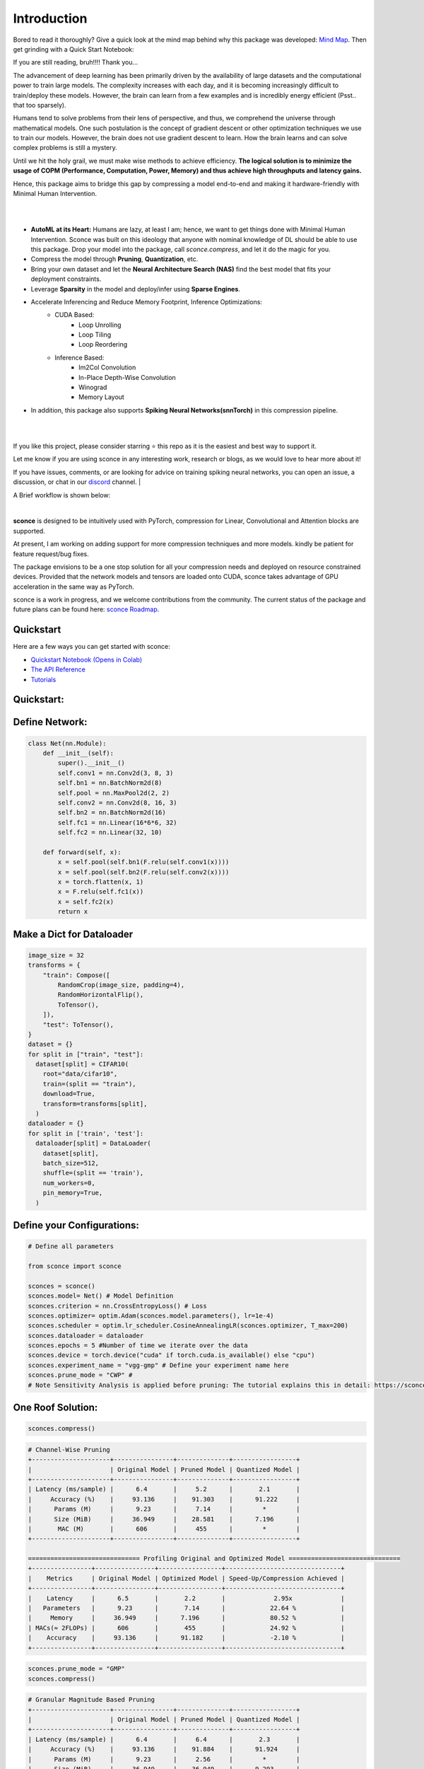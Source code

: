 ================
Introduction
================



.. image:: https://readthedocs.org/projects/sconce/badge/?version=latest
        :target: https://sconce.readthedocs.io/en/latest/?badge=latest
.. image:: https://github.com/satabios/sconce/actions/workflows/python-publish.yml/badge.svg
        :target: https://github.com/satabios/sconce/actions/workflows/python-publish.yml
.. image:: https://img.shields.io/github/stars/satabios

.. image:: https://img.shields.io/discord/1170978468863954984
   :alt: Discord


Bored to read it thoroughly? Give a quick look at the mind map behind why this package was developed: `Mind Map <https://excalidraw.com/#json=7wxMDvNxnBJl53-pwXsUZ,Apv5PofIdYi5k6gq49umZA>`_. 
Then get grinding with a Quick Start Notebook:


.. image:: https://colab.research.google.com/assets/colab-badge.svg
        :alt: Open In Colab
        :target: https://colab.research.google.com/github/satabios/sconce/blob/main/tutorials/Compression-Pipeline.ipynb#

If you are still reading, bruh!!!! Thank you...



The advancement of deep learning has been primarily driven by the availability of large datasets and the computational power to train large models. The complexity increases with each day, and it is becoming increasingly difficult to train/deploy these models.
However, the brain can learn from a few examples and is incredibly energy efficient (Psst.. that too sparsely).

Humans tend to solve problems from their lens of perspective, and thus, we comprehend the universe through mathematical models. One such postulation is the concept of gradient descent or other optimization techniques we use to train our models. However, the brain does not use gradient descent to learn. How the brain learns and can solve complex problems is still a mystery.

Until we hit the holy grail, we must make wise methods to achieve efficiency. **The logical solution is to minimize the usage of COPM (Performance, Computation, Power, Memory) and thus achieve high throughputs and latency gains.**

Hence, this package aims to bridge this gap by compressing a model end-to-end and making it hardware-friendly with Minimal Human Intervention.

|

.. image:: https://github.com/satabios/sconce/blob/main/docs/source/images/sconce-features.jpg?raw=true
        :align: center
        :width: 1510px

| 

* **AutoML at its Heart:** Humans are lazy, at least I am; hence, we want to get things done with Minimal Human Intervention. Sconce was built on this ideology that anyone with nominal knowledge of DL should be able to use this package. Drop your model into the package, call `sconce.compress`, and let it do the magic for you. 
* Compress the model through **Pruning**, **Quantization**, etc. 
* Bring your own dataset and let the **Neural Architecture Search (NAS)** find the best model that fits your deployment constraints. 
* Leverage **Sparsity** in the model and deploy/infer using **Sparse Engines**. 
* Accelerate Inferencing and Reduce Memory Footprint,  Inference Optimizations:
        * CUDA Based:
                * Loop Unrolling
                * Loop Tiling
                * Loop Reordering

        * Inference Based:
                * Im2Col Convolution
                * In-Place Depth-Wise Convolution
                * Winograd
                * Memory Layout

* In addition, this package also supports **Spiking Neural Networks(snnTorch)** in this compression pipeline.

| 

.. image:: https://github.com/satabios/sconce/blob/main/docs/source/images/sconce-overview.jpg?raw=true
        :align: center
        :width: 1510px

|

If you like this project, please consider starring ⭐ this repo as it is the easiest and best way to support it.

Let me know if you are using sconce in any interesting work, research or blogs, as we would love to hear more about it! 

If you have issues, comments, or are looking for advice on training spiking neural networks, you can open an issue, a discussion, 
or chat in our `discord <https://discord.gg/GKwXMrZr>`_ channel.
| 

A Brief workflow is shown below:

.. image:: https://github.com/satabios/sconce/blob/main/docs/source/images/sconce-outline.jpeg?raw=true
        :align: center
        :width: 1510px

| 


**sconce** is designed to be intuitively used with PyTorch, compression for Linear, Convolutional and Attention blocks are supported.

At present, I am working on adding support for more compression techniques and more models. kindly be patient for feature request/bug fixes. 

The package envisions to be a one stop solution for all your compression needs and deployed on resource constrained devices.
Provided that the network models and tensors are loaded onto CUDA, sconce takes advantage of GPU acceleration in the same way as PyTorch. 

sconce is a work in progress, and we welcome contributions from the community. The current status of the package and future plans can be found here: `sconce Roadmap <https://docs.google.com/presentation/d/1A7s-wtMgphFwV_NqjqDFyhGn8CmxLFja/edit?usp=sharing&ouid=104566359251512054257&rtpof=true&sd=true>`_.


Quickstart 
^^^^^^^^^^^^^^^^^^^^^^^^

.. image:: https://colab.research.google.com/assets/colab-badge.svg
        :alt: Open In Colab
        :target: https://colab.research.google.com/github/satabios/sconce/blob/main/tutorials/Compression-Pipeline.ipynb#


Here are a few ways you can get started with sconce:


* `Quickstart Notebook (Opens in Colab)`_

* `The API Reference`_ 

* `Tutorials`_

.. _Quickstart Notebook (Opens in Colab): https://colab.research.google.com/github/satabios/sconce/blob/main/tutorials/Compression-Pipeline.ipynb#
.. _The API Reference: https://sconce.readthedocs.io/
.. _Tutorials: https://sconce.readthedocs.io/en/latest/tutorials/index.html

Quickstart:
^^^^^^^^^^^^^^^^^^^^^^^^


Define Network:
^^^^^^^^^^^^^^^^^^^^^^^^


.. code:: python


   class Net(nn.Module):
       def __init__(self):
           super().__init__()
           self.conv1 = nn.Conv2d(3, 8, 3)
           self.bn1 = nn.BatchNorm2d(8)
           self.pool = nn.MaxPool2d(2, 2)
           self.conv2 = nn.Conv2d(8, 16, 3)
           self.bn2 = nn.BatchNorm2d(16)
           self.fc1 = nn.Linear(16*6*6, 32)
           self.fc2 = nn.Linear(32, 10)

       def forward(self, x):
           x = self.pool(self.bn1(F.relu(self.conv1(x))))
           x = self.pool(self.bn2(F.relu(self.conv2(x))))
           x = torch.flatten(x, 1)
           x = F.relu(self.fc1(x))
           x = self.fc2(x)
           return x

Make a Dict for Dataloader
^^^^^^^^^^^^^^^^^^^^^^^^^^^^

.. code:: python

   image_size = 32
   transforms = {
       "train": Compose([
           RandomCrop(image_size, padding=4),
           RandomHorizontalFlip(),
           ToTensor(),
       ]),
       "test": ToTensor(),
   }
   dataset = {}
   for split in ["train", "test"]:
     dataset[split] = CIFAR10(
       root="data/cifar10",
       train=(split == "train"),
       download=True,
       transform=transforms[split],
     )
   dataloader = {}
   for split in ['train', 'test']:
     dataloader[split] = DataLoader(
       dataset[split],
       batch_size=512,
       shuffle=(split == 'train'),
       num_workers=0,
       pin_memory=True,
     )

Define your Configurations:
^^^^^^^^^^^^^^^^^^^^^^^^^^^^^
.. code:: python

   # Define all parameters 

   from sconce import sconce

   sconces = sconce()
   sconces.model= Net() # Model Definition
   sconces.criterion = nn.CrossEntropyLoss() # Loss
   sconces.optimizer= optim.Adam(sconces.model.parameters(), lr=1e-4)
   sconces.scheduler = optim.lr_scheduler.CosineAnnealingLR(sconces.optimizer, T_max=200)
   sconces.dataloader = dataloader
   sconces.epochs = 5 #Number of time we iterate over the data
   sconces.device = torch.device("cuda" if torch.cuda.is_available() else "cpu")
   sconces.experiment_name = "vgg-gmp" # Define your experiment name here
   sconces.prune_mode = "CWP" #
   # Note Sensitivity Analysis is applied before pruning: The tutorial explains this in detail: https://sconce.readthedocs.io/en/latest/tutorials/Pruning.html#lets-first-evaluate-the-accuracy-and-model-size-of-dense-model Look out for the header “Sensitivity Scan”.

One Roof Solution:
^^^^^^^^^^^^^^^^^^^^^^

.. code:: python

   sconces.compress()

.. code:: python

    # Channel-Wise Pruning
    +---------------------+----------------+--------------+-----------------+
    |                     | Original Model | Pruned Model | Quantized Model |
    +---------------------+----------------+--------------+-----------------+
    | Latency (ms/sample) |      6.4       |     5.2      |       2.1       |
    |     Accuracy (%)    |     93.136     |    91.303    |      91.222     |
    |      Params (M)     |      9.23      |     7.14     |        *        |
    |      Size (MiB)     |     36.949     |    28.581    |      7.196      |
    |       MAC (M)       |      606       |     455      |        *        |
    +---------------------+----------------+--------------+-----------------+
         
    ============================== Profiling Original and Optimized Model ==============================
    +----------------+----------------+-----------------+-------------------------------+
    |    Metrics     | Original Model | Optimized Model | Speed-Up/Compression Achieved |
    +----------------+----------------+-----------------+-------------------------------+
    |    Latency     |      6.5       |       2.2       |             2.95x             |
    |   Parameters   |      9.23      |       7.14      |            22.64 %            |
    |     Memory     |     36.949     |      7.196      |            80.52 %            |
    | MACs(≈ 2FLOPs) |      606       |       455       |            24.92 %            |
    |    Accuracy    |     93.136     |      91.182     |            -2.10 %            |
    +----------------+----------------+-----------------+-------------------------------+

.. code:: python

    sconces.prune_mode = "GMP"
    sconces.compress()

.. code:: python

    # Granular Magnitude Based Pruning
    +---------------------+----------------+--------------+-----------------+
    |                     | Original Model | Pruned Model | Quantized Model |
    +---------------------+----------------+--------------+-----------------+
    | Latency (ms/sample) |      6.4       |     6.4      |       2.3       |
    |     Accuracy (%)    |     93.136     |    91.884    |      91.924     |
    |      Params (M)     |      9.23      |     2.56     |        *        |
    |      Size (MiB)     |     36.949     |    36.949    |      9.293      |
    |       MAC (M)       |      606       |     606      |        *        |
    +---------------------+----------------+--------------+-----------------+



sconce Structure
^^^^^^^^^^^^^^^^^^^^^^^^
sconce contains the following components: 

.. list-table::
   :widths: 20 60
   :header-rows: 1

   * - Component
     - Description
   * - `sconce.train <https://sconce.readthedocs.io/en/latest/usage.html#module-sconce>`_
     - a spiking neuron library like torch.nn, deeply integrated with autograd
   * - `sconce.measure_latency <https://sconce.readthedocs.io/en/latest/usage.html#module-sconce>`_
     - Compares the performance of two PyTorch models: an original dense model and a pruned and fine-tuned model. Prints a table of metrics including latency, MACs, and model size for both models and their reduction ratios.
   * - `sconce.prune_mode <https://sconce.readthedocs.io/en/latest/usage.html#module-sconce>`_
     - Currently supporting Gradual Magnitude Pruning(GMP), L1/L2 based Channel Wise Pruning(CWP), OBC, sparsegpt, etc...
   * - `sconce.quantize <https://sconce.readthedocs.io/en/latest/usage.html#module-sconce>`_
     - Quantize the computations of the model to make it more efficient for hardware Deployment/Inferences.
   * - `sconce.compress <https://sconce.readthedocs.io/en/latest/usage.html#module-sconcel>`_
     - Automated compression pipeline encompassing of Pruning, Quantization, and Sparsification.
  

Requirements 
^^^^^^^^^^^^^^^^^^^^^^^^
The following packages need to be installed to use sconce:

* torch >= 1.1.0
* numpy >= 1.17
* torchprofile
* matplotlib
* snntorch

They are automatically installed if sconce is installed using the pip command. Ensure the correct version of torch is installed for your system to enable CUDA compatibility. 

✌️

Installation
^^^^^^^^^^^^^^^^^^^^^^^^

Run the following to install:

.. code-block:: bash

  $ python
  $ pip install sconce

To install sconce from source instead::

  $ git clone https://github.com/satabios/sconce
  $ cd sconce
  $ python setup.py install

API & Examples 
^^^^^^^^^^^^^^^^^^^^^^^^
A complete API is available `here <https://sconce.readthedocs.io/>`_. Examples, tutorials and Colab notebooks are provided.



Contributing
^^^^^^^^^^^^^^^^^^^^^^^^

If you're ready to contribute to sconce, ping on `discord <https://discord.gg/GKwXMrZr>`_ channel.

Acknowledgments
^^^^^^^^^^^^^^^^^^^^^^^^

sconce is solely being maintained by `Sathyaprakash Narayanan <https://satabios.github.io/portfolio/>`_.

Special Thanks:

*  `Prof. and Mentor Jason K. Eshraghian <https://www.jasoneshraghian.com/>`_ and his pet `snnTorch <https://github.com/jeshraghian/snntorch/>`_ (extensively inspired from snnTorch to build and document sconce)
*  `Prof. Song Han <https://hanlab.mit.edu/>`_ for his coursework MIT6.5940 and many other projects like `torchsparse <https://github.com/mit-han-lab/torchsparse/>`_. 
*  `Neural Magic(Elias Frantar, Denis Kuznedelev, etc...) <https://github.com/neuralmagic/>`_ for `OBC <https://github.com/IST-DASLab/OBC/>`_ and `sparseGPT <https://github.com/IST-DASLab/sparsegpt/>`_.


License & Copyright
^^^^^^^^^^^^^^^^^^^^^^^^

sconce source code is published under the terms of the MIT License. 
sconce's documentation is licensed under a Creative Commons Attribution-Share Alike 3.0 Unported License (`CC BY-SA 3.0 <https://creativecommons.org/licenses/by-sa/3.0/>`_).
